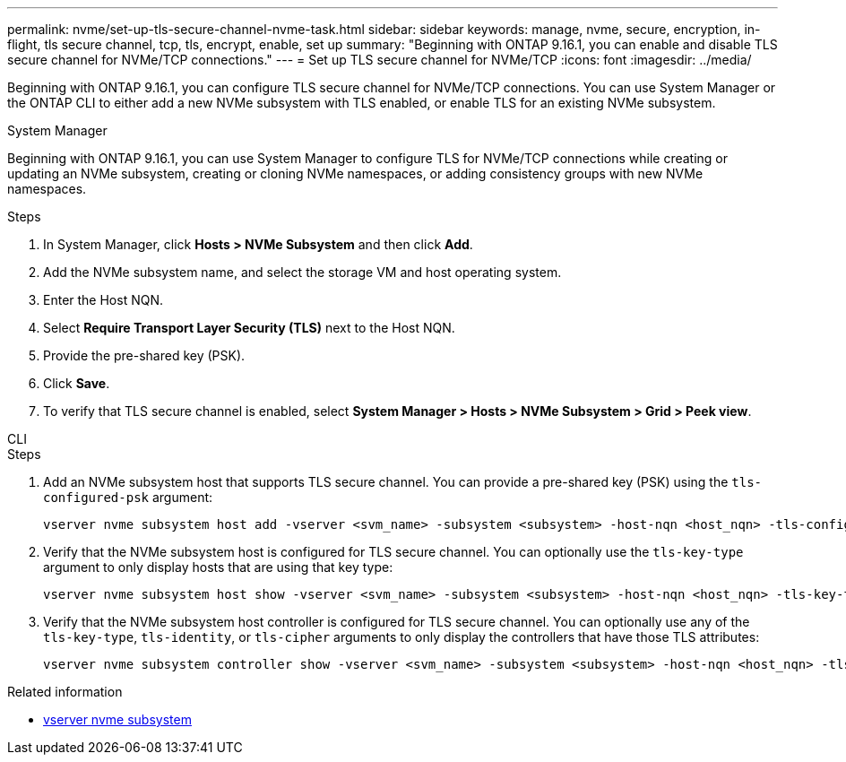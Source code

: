 ---
permalink: nvme/set-up-tls-secure-channel-nvme-task.html
sidebar: sidebar
keywords: manage, nvme, secure, encryption, in-flight, tls secure channel, tcp, tls, encrypt, enable, set up
summary: "Beginning with ONTAP 9.16.1, you can enable and disable TLS secure channel for NVMe/TCP connections."
---
= Set up TLS secure channel for NVMe/TCP
:icons: font
:imagesdir: ../media/

[.lead]
Beginning with ONTAP 9.16.1, you can configure TLS secure channel for NVMe/TCP connections. You can use System Manager or the ONTAP CLI to either add a new NVMe subsystem with TLS enabled, or enable TLS for an existing NVMe subsystem.

// start tabbed area

[role="tabbed-block"]
====

.System Manager
--

Beginning with ONTAP 9.16.1, you can use System Manager to configure TLS for NVMe/TCP connections while creating or updating an NVMe subsystem, creating or cloning NVMe namespaces, or adding consistency groups with new NVMe namespaces.

.Steps

. In System Manager, click *Hosts > NVMe Subsystem* and then click *Add*.

. Add the NVMe subsystem name, and select the storage VM and host operating system.

. Enter the Host NQN.

. Select *Require Transport Layer Security (TLS)* next to the Host NQN.

. Provide the pre-shared key (PSK).

. Click *Save*.

. To verify that TLS secure channel is enabled, select *System Manager > Hosts > NVMe Subsystem > Grid > Peek view*.
//+
// A transparent key icon next to the host name indicates that unidirectional mode is enabled. An opaque key next to the host name indicates bidirectional mode is enabled.
--

.CLI
--

.Steps

. Add an NVMe subsystem host that supports TLS secure channel. You can provide a pre-shared key (PSK) using the `tls-configured-psk` argument:
+
[source,cli]
----
vserver nvme subsystem host add -vserver <svm_name> -subsystem <subsystem> -host-nqn <host_nqn> -tls-configured-psk <key_text>
----
. Verify that the NVMe subsystem host is configured for TLS secure channel. You can optionally use the `tls-key-type` argument to only display hosts that are using that key type:
+
[source,cli]
----
vserver nvme subsystem host show -vserver <svm_name> -subsystem <subsystem> -host-nqn <host_nqn> -tls-key-type {none|configured}
----
. Verify that the NVMe subsystem host controller is configured for TLS secure channel. You can optionally use any of the `tls-key-type`, `tls-identity`, or `tls-cipher` arguments to only display the controllers that have those TLS attributes:
+
[source,cli]
----
vserver nvme subsystem controller show -vserver <svm_name> -subsystem <subsystem> -host-nqn <host_nqn> -tls-key-type {none|configured} -tls-identity <text> -tls-cipher {none|TLS_AES_128_GCM_SHA256|TLS_AES_256_GCM_SHA384}
----
--
====
// end tabbed area

.Related information
* link:https://docs.netapp.com/us-en/ontap-cli/search.html?q=vserver+nvme+subsystem[vserver nvme subsystem^]

// 2025 Mar 03, ONTAPDOC-2758
// 2025 May 20, ONTAPDOC-3012
